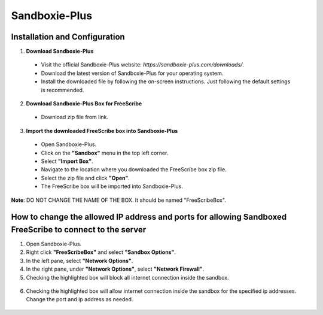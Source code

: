 Sandboxie-Plus
==============

Installation and Configuration
--------------------------------------------------

1. **Download Sandboxie-Plus**

  - Visit the official Sandboxie-Plus website: `https://sandboxie-plus.com/downloads/`.
  - Download the latest version of Sandboxie-Plus for your operating system.
  - Install the downloaded file by following the on-screen instructions. Just following the default settings is recommended.

2. **Download Sandboxie-Plus Box for FreeScribe**

  - Download zip file from link.

3. **Import the downloaded FreeScribe box into Sandboxie-Plus**

  - Open Sandboxie-Plus.
  - Click on the **"Sandbox"** menu in the top left corner.
  - Select **"Import Box"**.
  - Navigate to the location where you downloaded the FreeScribe box zip file.
  - Select the zip file and click **"Open"**.
  - The FreeScribe box will be imported into Sandboxie-Plus.

**Note**: DO NOT CHANGE THE NAME OF THE BOX. It should be named "FreeScribeBox".

How to change the allowed IP address and ports for allowing Sandboxed FreeScribe to connect to the server
----------------------------------------------------------------------------------------------------------
1. Open Sandboxie-Plus.
2. Right click **"FreeScribeBox"** and select **"Sandbox Options"**.
3. In the left pane, select **"Network Options"**.
4. In the right pane, under **"Network Options"**, select **"Network Firewall"**.
5. Checking the highlighted box will block all internet connection inside the sandbox.

  .. image:: images/highlight_sandbox_block_all.jpg
      :width: 600

6. Checking the highlighted box will allow internet connection inside the sandbox for the specified ip addresses. Change the port and ip address as needed.

  .. image:: images/highlight_sandbox_allowed_ip.jpg
      :width: 600


